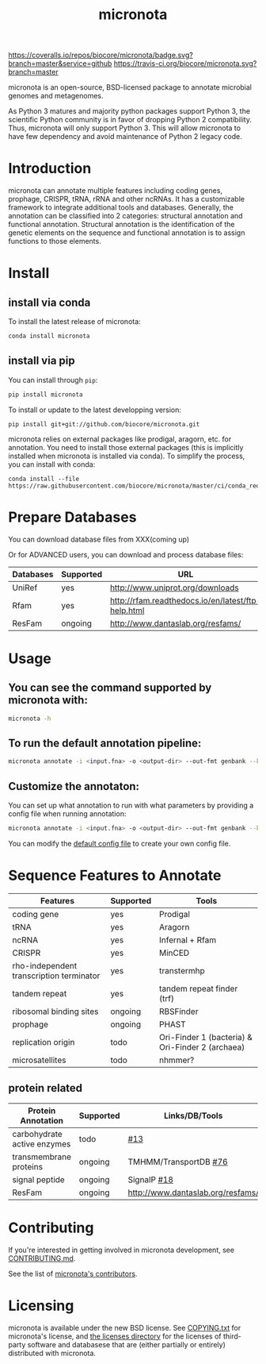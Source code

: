 #+TITLE: micronota

[[https://coveralls.io/github/biocore/micronota?branch=master][https://coveralls.io/repos/biocore/micronota/badge.svg?branch=master&service=github]]
[[https://travis-ci.org/biocore/micronota][https://travis-ci.org/biocore/micronota.svg?branch=master]]
[[https://gitter.im/biocore/micronota?utm_source=badge&utm_medium=badge&utm_campaign=pr-badge&utm_content=badge][https://badges.gitter.im/Join%20Chat.svg]]

micronota is an open-source, BSD-licensed package to annotate microbial genomes and metagenomes.

As Python 3 matures and majority python packages support Python 3, the scientific Python community is in favor of dropping Python 2 compatibility. Thus, micronota will only support Python 3. This will allow micronota to have few dependency and avoid maintenance of Python 2 legacy code.

* Introduction

  micronota can annotate multiple features including coding genes, prophage, CRISPR, tRNA, rRNA and other ncRNAs. It has a customizable framework to integrate additional tools and databases. Generally, the annotation can be classified into 2 categories: structural annotation and functional annotation. Structural annotation is the identification of the genetic elements on the sequence and functional annotation is to assign functions to those elements.

* Install
** install via conda
   To install the latest release of micronota:
  #+BEGIN_SRC sh
    conda install micronota
  #+END_SRC
** install via pip
   You can install through ~pip~:
  #+BEGIN_SRC sh
    pip install micronota
  #+END_SRC

  To install or update to the latest developping version:
  #+BEGIN_SRC
    pip install git+git://github.com/biocore/micronota.git
  #+END_SRC

  micronota relies on external packages like prodigal, aragorn, etc. for annotation. You need to install those external packages (this is implicitly installed when micronota is installed via conda). To simplify the process, you can install with conda:
  #+BEGIN_SRC
    conda install --file https://raw.githubusercontent.com/biocore/micronota/master/ci/conda_requirements.txt
  #+END_SRC

* Prepare Databases
  You can download database files from XXX(coming up)

  Or for ADVANCED users, you can download and process database files:
  | Databases | Supported | URL                                                |
  |-----------+-----------+----------------------------------------------------|
  | UniRef    | yes       | http://www.uniprot.org/downloads                   |
  | Rfam      | yes       | http://rfam.readthedocs.io/en/latest/ftp-help.html |
  | ResFam    | ongoing   | http://www.dantaslab.org/resfams/                  |

* Usage
** You can see the command supported by micronota with:
   #+BEGIN_SRC sh
     micronota -h
   #+END_SRC
** To run the default annotation pipeline:
   #+BEGIN_SRC sh
     micronota annotate -i <input.fna> -o <output-dir> --out-fmt genbank --kingdom bacteria
   #+END_SRC
** Customize the annotaton:
   You can set up what annotation to run with what parameters by providing a config file when running annotation:
   #+BEGIN_SRC sh
     micronota annotate -i <input.fna> -o <output-dir> --out-fmt genbank --kingdom bacteria --config <your-config>
   #+END_SRC

   You can modify the [[https://github.com/biocore/micronota/blob/master/micronota/bacteria.yaml][default config file]] to create your own config file.

* Sequence Features to Annotate

  | Features                                 | Supported | Tools                                            |
  |------------------------------------------+-----------+--------------------------------------------------|
  | coding gene                              | yes       | Prodigal                                         |
  | tRNA                                     | yes       | Aragorn                                          |
  | ncRNA                                    | yes       | Infernal + Rfam                                  |
  | CRISPR                                   | yes       | MinCED                                           |
  | rho-independent transcription terminator | yes       | transtermhp                                      |
  | tandem repeat                            | yes       | tandem repeat finder (trf)                       |
  | ribosomal binding sites                  | ongoing   | RBSFinder                                        |
  | prophage                                 | ongoing   | PHAST                                            |
  | replication origin                       | todo      | Ori-Finder 1 (bacteria) & Ori-Finder 2 (archaea) |
  | microsatellites                          | todo      | nhmmer?                                          |

** protein related
   | Protein Annotation          | Supported | Links/DB/Tools                    |
   |-----------------------------+-----------+-----------------------------------|
   | carbohydrate active enzymes | todo      | [[https://github.com/biocore/micronota/issues/13][#13]]                               |
   | transmembrane proteins      | ongoing   | TMHMM/TransportDB [[https://github.com/biocore/micronota/issues/76][#76]]             |
   | signal peptide              | ongoing   | SignalP [[https://github.com/biocore/micronota/issues/18][#18]]                       |
   | ResFam                      | ongoing   | http://www.dantaslab.org/resfams/ |

* Contributing

  If you're interested in getting involved in micronota development, see [[https://github.com/biocore/micronota/blob/master/CONTRIBUTING.md][CONTRIBUTING.md]].

  See the list of [[https://github.com/biocore/micronota/graphs/contributors][micronota's contributors]].

* Licensing

  micronota is available under the new BSD license. See [[https://github.com/biocore/micronota/blob/master/COPYING.txt][COPYING.txt]] for micronota's license, and [[https://github.com/biocore/micronota/tree/master/licenses][the licenses directory]] for the licenses of third-party software and databasese that are (either partially or entirely) distributed with micronota.
